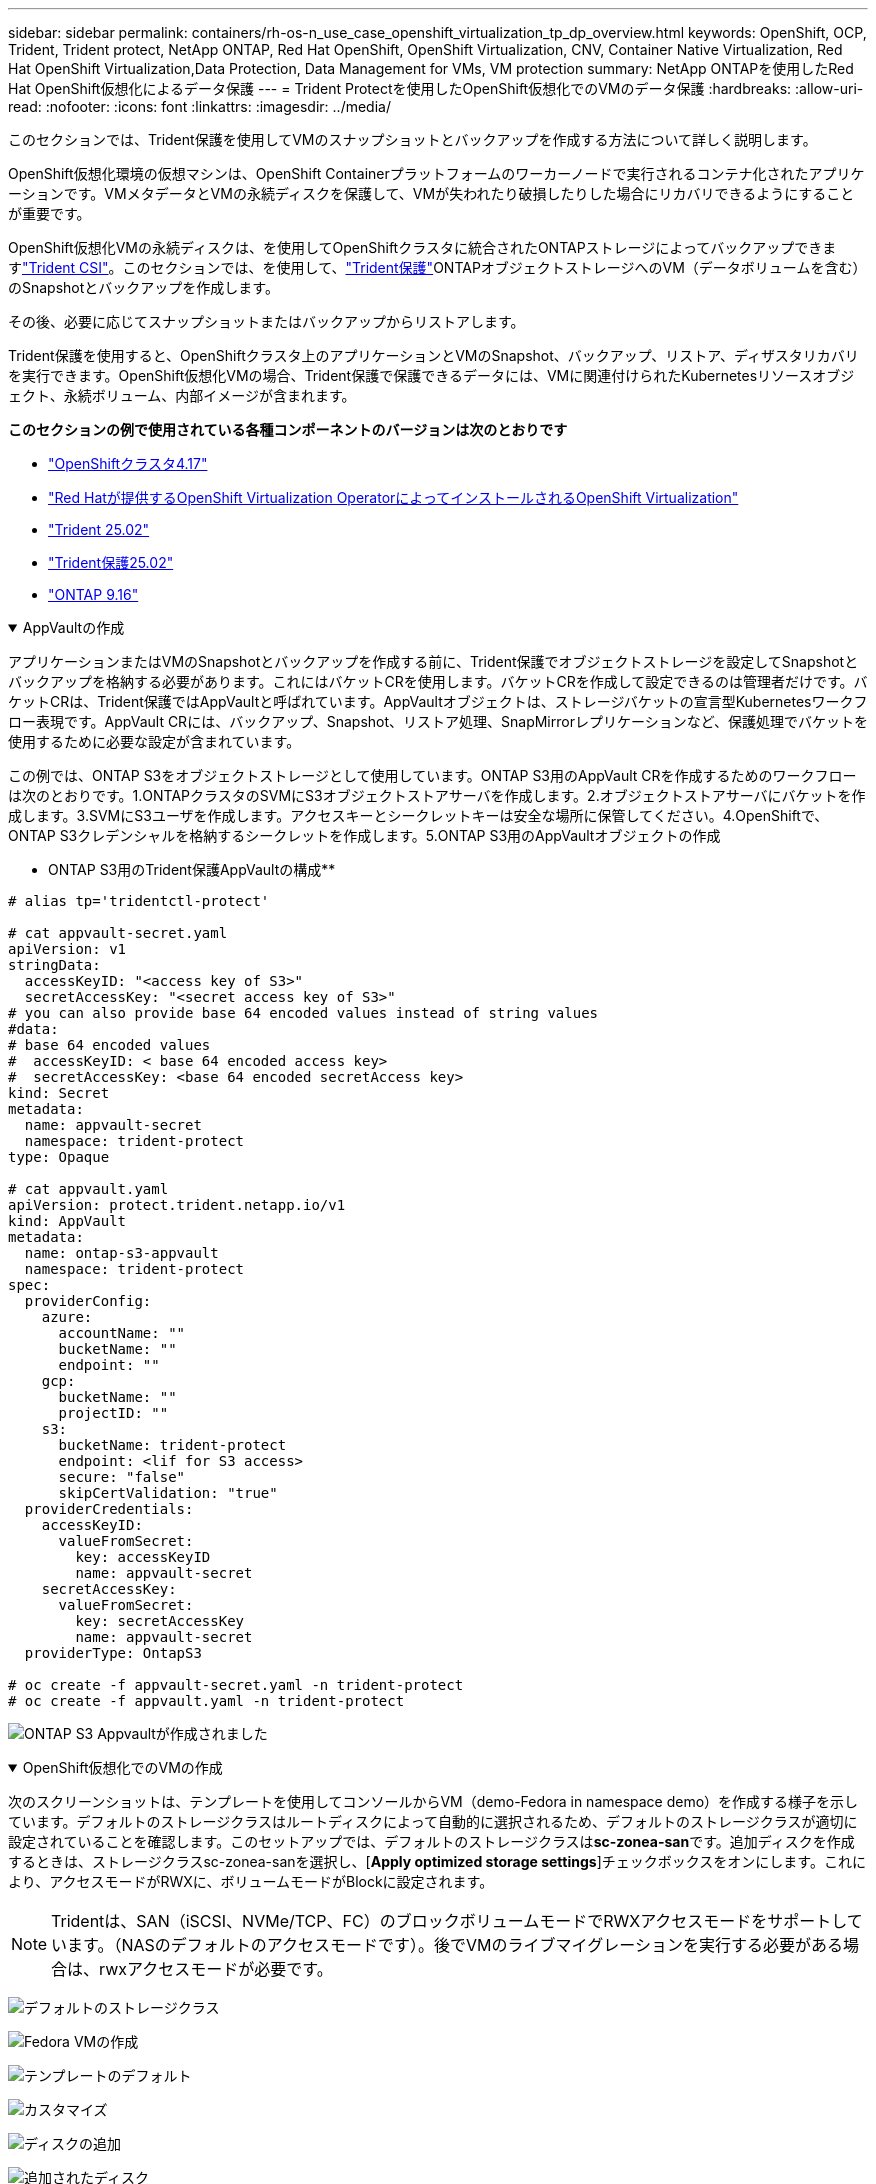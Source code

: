 ---
sidebar: sidebar 
permalink: containers/rh-os-n_use_case_openshift_virtualization_tp_dp_overview.html 
keywords: OpenShift, OCP, Trident, Trident protect, NetApp ONTAP, Red Hat OpenShift, OpenShift Virtualization, CNV, Container Native Virtualization, Red Hat OpenShift Virtualization,Data Protection, Data Management for VMs, VM protection 
summary: NetApp ONTAPを使用したRed Hat OpenShift仮想化によるデータ保護 
---
= Trident Protectを使用したOpenShift仮想化でのVMのデータ保護
:hardbreaks:
:allow-uri-read: 
:nofooter: 
:icons: font
:linkattrs: 
:imagesdir: ../media/


[role="lead"]
このセクションでは、Trident保護を使用してVMのスナップショットとバックアップを作成する方法について詳しく説明します。

OpenShift仮想化環境の仮想マシンは、OpenShift Containerプラットフォームのワーカーノードで実行されるコンテナ化されたアプリケーションです。VMメタデータとVMの永続ディスクを保護して、VMが失われたり破損したりした場合にリカバリできるようにすることが重要です。

OpenShift仮想化VMの永続ディスクは、を使用してOpenShiftクラスタに統合されたONTAPストレージによってバックアップできますlink:https://docs.netapp.com/us-en/trident/["Trident CSI"]。このセクションでは、を使用して、link:https://docs.netapp.com/us-en/trident/trident-protect/learn-about-trident-protect.html["Trident保護"]ONTAPオブジェクトストレージへのVM（データボリュームを含む）のSnapshotとバックアップを作成します。

その後、必要に応じてスナップショットまたはバックアップからリストアします。

Trident保護を使用すると、OpenShiftクラスタ上のアプリケーションとVMのSnapshot、バックアップ、リストア、ディザスタリカバリを実行できます。OpenShift仮想化VMの場合、Trident保護で保護できるデータには、VMに関連付けられたKubernetesリソースオブジェクト、永続ボリューム、内部イメージが含まれます。

**このセクションの例で使用されている各種コンポーネントのバージョンは次のとおりです**

* link:https://docs.redhat.com/en/documentation/openshift_container_platform/4.17/html/installing_on_bare_metal/index["OpenShiftクラスタ4.17"]
* link:https://docs.redhat.com/en/documentation/openshift_container_platform/4.17/html/virtualization/getting-started#tours-quick-starts_virt-getting-started["Red Hatが提供するOpenShift Virtualization OperatorによってインストールされるOpenShift Virtualization"]
* link:https://docs.netapp.com/us-en/trident/trident-get-started/kubernetes-deploy.html["Trident 25.02"]
* link:https://docs.netapp.com/us-en/trident/trident-protect/trident-protect-installation.html["Trident保護25.02"]
* link:https://docs.netapp.com/us-en/ontap/["ONTAP 9.16"]


.AppVaultの作成
[%collapsible%open]
====
アプリケーションまたはVMのSnapshotとバックアップを作成する前に、Trident保護でオブジェクトストレージを設定してSnapshotとバックアップを格納する必要があります。これにはバケットCRを使用します。バケットCRを作成して設定できるのは管理者だけです。バケットCRは、Trident保護ではAppVaultと呼ばれています。AppVaultオブジェクトは、ストレージバケットの宣言型Kubernetesワークフロー表現です。AppVault CRには、バックアップ、Snapshot、リストア処理、SnapMirrorレプリケーションなど、保護処理でバケットを使用するために必要な設定が含まれています。

この例では、ONTAP S3をオブジェクトストレージとして使用しています。ONTAP S3用のAppVault CRを作成するためのワークフローは次のとおりです。1.ONTAPクラスタのSVMにS3オブジェクトストアサーバを作成します。2.オブジェクトストアサーバにバケットを作成します。3.SVMにS3ユーザを作成します。アクセスキーとシークレットキーは安全な場所に保管してください。4.OpenShiftで、ONTAP S3クレデンシャルを格納するシークレットを作成します。5.ONTAP S3用のAppVaultオブジェクトの作成

** ONTAP S3用のTrident保護AppVaultの構成**

[source, yaml]
----
# alias tp='tridentctl-protect'

# cat appvault-secret.yaml
apiVersion: v1
stringData:
  accessKeyID: "<access key of S3>"
  secretAccessKey: "<secret access key of S3>"
# you can also provide base 64 encoded values instead of string values
#data:
# base 64 encoded values
#  accessKeyID: < base 64 encoded access key>
#  secretAccessKey: <base 64 encoded secretAccess key>
kind: Secret
metadata:
  name: appvault-secret
  namespace: trident-protect
type: Opaque

# cat appvault.yaml
apiVersion: protect.trident.netapp.io/v1
kind: AppVault
metadata:
  name: ontap-s3-appvault
  namespace: trident-protect
spec:
  providerConfig:
    azure:
      accountName: ""
      bucketName: ""
      endpoint: ""
    gcp:
      bucketName: ""
      projectID: ""
    s3:
      bucketName: trident-protect
      endpoint: <lif for S3 access>
      secure: "false"
      skipCertValidation: "true"
  providerCredentials:
    accessKeyID:
      valueFromSecret:
        key: accessKeyID
        name: appvault-secret
    secretAccessKey:
      valueFromSecret:
        key: secretAccessKey
        name: appvault-secret
  providerType: OntapS3

# oc create -f appvault-secret.yaml -n trident-protect
# oc create -f appvault.yaml -n trident-protect
----
image:rh-os-n_use_case_ocpv_tp_dp_8.png["ONTAP S3 Appvaultが作成されました"]

====
.OpenShift仮想化でのVMの作成
[%collapsible%open]
====
次のスクリーンショットは、テンプレートを使用してコンソールからVM（demo-Fedora in namespace demo）を作成する様子を示しています。デフォルトのストレージクラスはルートディスクによって自動的に選択されるため、デフォルトのストレージクラスが適切に設定されていることを確認します。このセットアップでは、デフォルトのストレージクラスは**sc-zonea-san**です。追加ディスクを作成するときは、ストレージクラスsc-zonea-sanを選択し、[**Apply optimized storage settings**]チェックボックスをオンにします。これにより、アクセスモードがRWXに、ボリュームモードがBlockに設定されます。


NOTE: Tridentは、SAN（iSCSI、NVMe/TCP、FC）のブロックボリュームモードでRWXアクセスモードをサポートしています。（NASのデフォルトのアクセスモードです）。後でVMのライブマイグレーションを実行する必要がある場合は、rwxアクセスモードが必要です。

image:rh-os-n_use_case_ocpv_tp_dp_1.png["デフォルトのストレージクラス"]

image:rh-os-n_use_case_ocpv_tp_dp_2.png["Fedora VMの作成"]

image:rh-os-n_use_case_ocpv_tp_dp_3.png["テンプレートのデフォルト"]

image:rh-os-n_use_case_ocpv_tp_dp_4.png["カスタマイズ"]

image:rh-os-n_use_case_ocpv_tp_dp_5.png["ディスクの追加"]

image:rh-os-n_use_case_ocpv_tp_dp_6.png["追加されたディスク"]

image:rh-os-n_use_case_ocpv_tp_dp_7.png["VM、ポッド、PVCの作成"]

====
.アプリケーションの作成
[%collapsible%open]
====
** VM用のTrident保護アプリの作成**

この例では、デモネームスペースにVMが1つあり、ネームスペースのすべてのリソースがアプリケーションの作成時に含まれています。

[source, yaml]
----
# alias tp='tridentctl-protect'
# tp create app demo-vm --namespaces demo -n demo --dry-run > app.yaml

# cat app.yaml
apiVersion: protect.trident.netapp.io/v1
kind: Application
metadata:
  creationTimestamp: null
  name: demo-vm
  namespace: demo
spec:
  includedNamespaces:
  - namespace: demo
# oc create -f app.yaml -n demo
----
image:rh-os-n_use_case_ocpv_tp_dp_9.png["作成されたアプリケーション"]

====
.バックアップを作成します
[%collapsible%open]
====
**オンデマンドバックアップの作成**

前の手順で作成したアプリケーション（demo-VM）のバックアップを作成します。このバックアップには、demoネームスペースのすべてのリソースが含まれます。バックアップを保存するappvaultの名前を指定します。

[source, yaml]
----
# tp create backup demo-vm-backup-on-demand --app demo-vm --appvault ontap-s3-appvault -n demo
Backup "demo-vm-backup-on-demand" created.
----
image:rh-os-n_use_case_ocpv_tp_dp_15.png["オンデマンドバックアップが作成されました"]

**スケジュールに基づくバックアップの作成**

保持するバックアップの単位と数を指定して、バックアップのスケジュールを作成します。

[source, yaml]
----
# tp create schedule backup-schedule1 --app demo-vm --appvault ontap-s3-appvault --granularity Hourly --minute 45 --backup-retention 1 -n demo --dry-run>backup-schedule-demo-vm.yaml
schedule.protect.trident.netapp.io/backup-schedule1 created

#cat backup-schedule-demo-vm.yaml
apiVersion: protect.trident.netapp.io/v1
kind: Schedule
metadata:
  creationTimestamp: null
  name: backup-schedule1
  namespace: demo
spec:
  appVaultRef: ontap-s3-appvault
  applicationRef: demo-vm
  backupRetention: "1"
  dayOfMonth: ""
  dayOfWeek: ""
  enabled: true
  granularity: Hourly
  hour: ""
  minute: "45"
  recurrenceRule: ""
  snapshotRetention: "0"
status: {}
# oc create -f backup-schedule-demo-vm.yaml -n demo
----
image:rh-os-n_use_case_ocpv_tp_dp_16.png["バックアップスケジュールを作成しました"]

image:rh-os-n_use_case_ocpv_tp_dp_17.png["バックアップはオンデマンドでスケジュールどおりに作成"]

====
.バックアップからのリストア
[%collapsible%open]
====
** VMを同じネームスペースにリストア**

この例では、バックアップdemo-vm-backup-on-demandに、Fedora VMのdemo-appを使用したバックアップが含まれています。

まず、VMを削除し、PVC、POD、およびVMオブジェクトがネームスペース「demo」から削除されていることを確認します。

image:rh-os-n_use_case_ocpv_tp_dp_19.png["Fedora - VMが削除されました"]

次に、Backup-in-Placeリストアオブジェクトを作成します。

[source, yaml]
----
# tp create bir demo-fedora-restore --backup demo/demo-vm-backup-on-demand -n demo --dry-run>vm-demo-bir.yaml

# cat vm-demo-bir.yaml
apiVersion: protect.trident.netapp.io/v1
kind: BackupInplaceRestore
metadata:
  annotations:
    protect.trident.netapp.io/max-parallel-restore-jobs: "25"
  creationTimestamp: null
  name: demo-fedora-restore
  namespace: demo
spec:
  appArchivePath: demo-vm_cc8adc7a-0c28-460b-a32f-0a7b3d353e13/backups/demo-vm-backup-on-demand_f6af3513-9739-480e-88c7-4cca45808a80
  appVaultRef: ontap-s3-appvault
  resourceFilter: {}
status:
  postRestoreExecHooksRunResults: null
  state: ""

# oc create -f vm-demo-bir.yaml -n demo
backupinplacerestore.protect.trident.netapp.io/demo-fedora-restore created
----
image:rh-os-n_use_case_ocpv_tp_dp_20.png["BIR作成済み"]

VM、ポッド、PVCがリストアされたことを確認

image:rh-os-n_use_case_ocpv_tp_dp_21.png["リストアされたVMの作成"]

** VMを別のネームスペースにリストア**

最初に、アプリの復元先となる新しい名前空間を作成します。この例では、demo2を使用します。次に、バックアップリストアオブジェクトを作成します。

[source, yaml]
----
# tp create br demo2-fedora-restore --backup demo/hourly-4c094-20250312154500 --namespace-mapping demo:demo2 -n demo2 --dry-run>vm-demo2-br.yaml

# cat vm-demo2-br.yaml
apiVersion: protect.trident.netapp.io/v1
kind: BackupRestore
metadata:
  annotations:
    protect.trident.netapp.io/max-parallel-restore-jobs: "25"
  creationTimestamp: null
  name: demo2-fedora-restore
  namespace: demo2
spec:
  appArchivePath: demo-vm_cc8adc7a-0c28-460b-a32f-0a7b3d353e13/backups/hourly-4c094-20250312154500_aaa14543-a3fa-41f1-a04c-44b1664d0f81
  appVaultRef: ontap-s3-appvault
  namespaceMapping:
  - destination: demo2
    source: demo
  resourceFilter: {}
status:
  conditions: null
  postRestoreExecHooksRunResults: null
  state: ""
# oc create -f vm-demo2-br.yaml -n demo2
----
image:rh-os-n_use_case_ocpv_tp_dp_22.png["BRの作成"]

VM、ポッド、PVCが新しいネームスペースdemo2に作成されていることを確認します。

image:rh-os-n_use_case_ocpv_tp_dp_23.png["新しいネームスペース内のVM"]

====
.Snapshotの作成
[%collapsible%open]
====
**オンデマンドスナップショットの作成**アプリケーションのスナップショットを作成し、保存する必要があるappvaultを指定します。

[source, yaml]
----
# tp create snapshot demo-vm-snapshot-ondemand --app demo-vm --appvault ontap-s3-appvault -n demo --dry-run
# cat demo-vm-snapshot-on-demand.yaml
apiVersion: protect.trident.netapp.io/v1
kind: Snapshot
metadata:
  creationTimestamp: null
  name: demo-vm-snapshot-ondemand
  namespace: demo
spec:
  appVaultRef: ontap-s3-appvault
  applicationRef: demo-vm
  completionTimeout: 0s
  volumeSnapshotsCreatedTimeout: 0s
  volumeSnapshotsReadyToUseTimeout: 0s
status:
  conditions: null
  postSnapshotExecHooksRunResults: null
  preSnapshotExecHooksRunResults: null
  state: ""

# oc create -f demo-vm-snapshot-on-demand.yaml
snapshot.protect.trident.netapp.io/demo-vm-snapshot-ondemand created

----
image:rh-os-n_use_case_ocpv_tp_dp_23.png["OnDemandのスナップショット"]

**スナップショットのスケジュールを作成**スナップショットのスケジュールを作成します。保持するスナップショットの粒度と数を指定します。

[source, yaml]
----
# tp create Schedule snapshot-schedule1 --app demo-vm --appvault ontap-s3-appvault --granularity Hourly --minute 50 --snapshot-retention 1 -n demo --dry-run>snapshot-schedule-demo-vm.yaml

# cat snapshot-schedule-demo-vm.yaml
apiVersion: protect.trident.netapp.io/v1
kind: Schedule
metadata:
  creationTimestamp: null
  name: snapshot-schedule1
  namespace: demo
spec:
  appVaultRef: ontap-s3-appvault
  applicationRef: demo-vm
  backupRetention: "0"
  dayOfMonth: ""
  dayOfWeek: ""
  enabled: true
  granularity: Hourly
  hour: ""
  minute: "50"
  recurrenceRule: ""
  snapshotRetention: "1"
status: {}

# oc create -f snapshot-schedule-demo-vm.yaml
schedule.protect.trident.netapp.io/snapshot-schedule1 created
----
image:rh-os-n_use_case_ocpv_tp_dp_25.png["Snapshotのスケジュール"]

image:rh-os-n_use_case_ocpv_tp_dp_26.png["スケジュールされたSnapshot"]

====
.Snapshotからリストア
[%collapsible%open]
====
**スナップショットから同じネームスペースにVMをリストア** demo2ネームスペースからVM demo-Fedoraを削除します。

image:rh-os-n_use_case_ocpv_tp_dp_30.png["VMの削除"]

VMのSnapshotからsnapshot-in-place-restoreオブジェクトを作成します。

[source, yaml]
----
# tp create sir demo-fedora-restore-from-snapshot --snapshot demo/demo-vm-snapshot-ondemand -n demo --dry-run>vm-demo-sir.yaml

# cat vm-demo-sir.yaml
apiVersion: protect.trident.netapp.io/v1
kind: SnapshotInplaceRestore
metadata:
  creationTimestamp: null
  name: demo-fedora-restore-from-snapshot
  namespace: demo
spec:
  appArchivePath: demo-vm_cc8adc7a-0c28-460b-a32f-0a7b3d353e13/snapshots/20250318132959_demo-vm-snapshot-ondemand_e3025972-30c0-4940-828a-47c276d7b034
  appVaultRef: ontap-s3-appvault
  resourceFilter: {}
status:
  conditions: null
  postRestoreExecHooksRunResults: null
  state: ""

# oc create -f vm-demo-sir.yaml
snapshotinplacerestore.protect.trident.netapp.io/demo-fedora-restore-from-snapshot created
----
image:rh-os-n_use_case_ocpv_tp_dp_27.png["サー"]

VMとそのPVCがデモネームスペースに作成されていることを確認します。

image:rh-os-n_use_case_ocpv_tp_dp_31.png["同じネームスペースにVMをリストア"]

**スナップショットから別のネームスペースにVMをリストア**

バックアップからリストアしたdemo2ネームスペース内のVMを削除します。

image:rh-os-n_use_case_ocpv_tp_dp_28.png["VM、PVCの削除"]

SnapshotからSnapshotリストアオブジェクトを作成し、ネームスペースマッピングを指定します。

[source, yaml]
----
# tp create sr demo2-fedora-restore-from-snapshot --snapshot demo/demo-vm-snapshot-ondemand --namespace-mapping demo:demo2 -n demo2 --dry-run>vm-demo2-sr.yaml

# cat vm-demo2-sr.yaml
apiVersion: protect.trident.netapp.io/v1
kind: SnapshotRestore
metadata:
  creationTimestamp: null
  name: demo2-fedora-restore-from-snapshot
  namespace: demo2
spec:
  appArchivePath: demo-vm_cc8adc7a-0c28-460b-a32f-0a7b3d353e13/snapshots/20250318132959_demo-vm-snapshot-ondemand_e3025972-30c0-4940-828a-47c276d7b034
  appVaultRef: ontap-s3-appvault
  namespaceMapping:
  - destination: demo2
    source: demo
  resourceFilter: {}
status:
  postRestoreExecHooksRunResults: null
  state: ""

# oc create -f vm-demo2-sr.yaml
snapshotrestore.protect.trident.netapp.io/demo2-fedora-restore-from-snapshot created
----
image:rh-os-n_use_case_ocpv_tp_dp_29.png["SR作成済み"]

VMとそのPVCが新しいネームスペースdemo2にリストアされたことを確認します。

image:rh-os-n_use_case_ocpv_tp_dp_32.png["新しいネームスペースにVMをリストア"]

====
.スナップショット/バックアップおよびリストアを作成するためのネームスペース内の特定のVMの選択
[%collapsible%open]
====
前の例では、ネームスペース内にVMが1つしかありませんでした。バックアップにネームスペース全体を含めることで、そのVMに関連付けられているすべてのリソースがキャプチャされました。次の例では、同じネームスペースに別のVMを追加し、ラベルセレクタを使用してこの新しいVM専用のアプリケーションを作成します。

**デモネームスペースに新しいVM（demo-CentOS VM）を作成**

image:rh-os-n_use_case_ocpv_tp_dp_10.png["demo - demoネームスペース内のCentOS VM"]

***デモ用CentOS VMとその関連リソースにラベルを付ける***

image:rh-os-n_use_case_ocpv_tp_dp_11.png["ラベルdemo - CentOS VM、PVC"]

***デモCentOS VMおよびPVCにラベルが付いていることを確認します***

image:rh-os-n_use_case_ocpv_tp_dp_12.png["デモ- CentOS VMのラベル"]

image:rh-os-n_use_case_ocpv_tp_dp_13.png["DEMO-CentOS PVCラベルを取得"]

**ラベルセレクタを使用して、特定のVM（demo-CentOS）専用のアプリケーションを作成**

[source, yaml]
----
# tp create app demo-centos-app --namespaces 'demo(category=protect-demo-centos)' -n demo --dry-run>demo-centos-app.yaml

# cat demo-centos-app.yaml

apiVersion: protect.trident.netapp.io/v1
kind: Application
metadata:
  creationTimestamp: null
  name: demo-centos-app
  namespace: demo
spec:
  includedNamespaces:
  - labelSelector:
      matchLabels:
        category: protect-demo-centos
    namespace: demo
status:
  conditions: null

# oc create -f demo-centos-app.yaml -n demo
application.protect.trident.netapp.io/demo-centos-app created
----
image:rh-os-n_use_case_ocpv_tp_dp_14.png["DEMO-CentOS PVCラベルを取得"]

バックアップとSnapshotをオンデマンドでスケジュールに従って作成する方法は、前述の方法と同じです。スナップショットまたはバックアップの作成に使用されているTrident保護アプリにはネームスペースの特定のVMのみが含まれているため、それらからリストアすると特定のVMのみがリストアされます。バックアップ/リストア処理の例を次に示します。

**対応するアプリケーションを使用して、ネームスペース内の特定のVMのバックアップを作成**

前の手順では、デモネームスペースにCentOS VMのみを含めるために、ラベルセレクタを使用してアプリを作成しました。このアプリケーションのバックアップ（この例ではオンデマンドバックアップ）を作成します。

[source, yaml]
----
# tp create backup demo-centos-backup-on-demand --app demo-centos-app --appvault ontap-s3-appvault -n demo
Backup "demo-centos-backup-on-demand" created.
----
image:rh-os-n_use_case_ocpv_tp_dp_18.png["作成された特定のVMのバックアップ"]

**特定のVMを同じネームスペースにリストア**特定のVM（CentOS）のバックアップは、対応するアプリを使用して作成されました。ここでbackup-in-place-restoreまたはbackup-restoreを作成すると、指定したVMのみがリストアされます。CentOS VMを削除します

image:rh-os-n_use_case_ocpv_tp_dp_33.png["CentOS VMが存在"]

image:rh-os-n_use_case_ocpv_tp_dp_34.png["CentOS VMノサクシヨ"]

demo-centos-backup-on-demandからIn Placeリストアのバックアップを作成し、CentOS VMが再作成されたことを確認します。

[source, yaml]
----
#tp create bir demo-centos-restore --backup demo/demo-centos-backup-on-demand -n demo
BackupInplaceRestore "demo-centos-restore" created.
----
image:rh-os-n_use_case_ocpv_tp_dp_35.png["CentOS VM BIRの作成"]

image:rh-os-n_use_case_ocpv_tp_dp_36.png["CentOS VMが作成されました"]

**特定のVMを別のネームスペースにリストア** demo-centos-backup-on-demandから別のネームスペース（demo3）にバックアップリストアを作成し、CentOS VMが再作成されたことを確認します。

[source, yaml]
----
# tp create br demo2-centos-restore --backup demo/demo-centos-backup-on-demand --namespace-mapping demo:demo3 -n demo3
BackupRestore "demo2-centos-restore" created.
----
image:rh-os-n_use_case_ocpv_tp_dp_37.png["CentOS VM BIRの作成"]

image:rh-os-n_use_case_ocpv_tp_dp_38.png["CentOS VMが作成されました"]

====